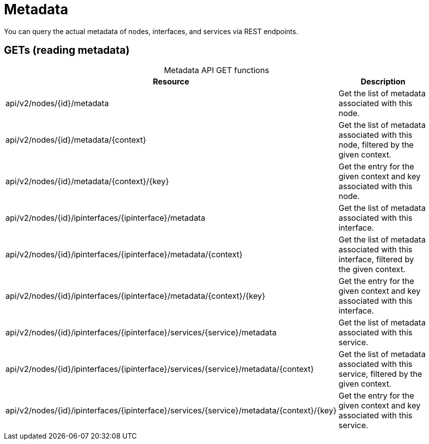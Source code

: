 
[[metadata-rest]]
= Metadata

You can query the actual metadata of nodes, interfaces, and services via REST endpoints.

== GETs (reading metadata)

[caption=]
.Metadata API GET functions
[options="autowidth"]
|===
| Resource  | Description

| api/v2/nodes/\{id}/metadata
| Get the list of metadata associated with this node.

| api/v2/nodes/\{id}/metadata/\{context}
| Get the list of metadata associated with this node, filtered by the given context.

| api/v2/nodes/\{id}/metadata/\{context}/\{key}
| Get the entry for the given context and key associated with this node.

| api/v2/nodes/\{id}/ipinterfaces/\{ipinterface}/metadata
| Get the list of metadata associated with this interface.

| api/v2/nodes/\{id}/ipinterfaces/\{ipinterface}/metadata/\{context}
| Get the list of metadata associated with this interface, filtered by the given context.

| api/v2/nodes/\{id}/ipinterfaces/\{ipinterface}/metadata/\{context}/\{key}
| Get the entry for the given context and key associated with this interface.

| api/v2/nodes/\{id}/ipinterfaces/\{ipinterface}/services/\{service}/metadata
| Get the list of metadata associated with this service.

| api/v2/nodes/\{id}/ipinterfaces/\{ipinterface}/services/\{service}/metadata/\{context}
| Get the list of metadata associated with this service, filtered by the given context.

| api/v2/nodes/\{id}/ipinterfaces/\{ipinterface}/services/\{service}/metadata/\{context}/\{key}
| Get the entry for the given context and key associated with this service.
|===
